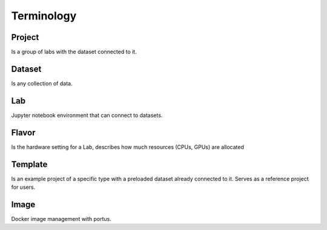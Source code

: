 .. _terminology:

***********
Terminology
***********

Project
*******

Is a group of labs with the dataset connected to it.

Dataset
*******

Is any collection of data.

Lab
***

Jupyter notebook environment that can connect to datasets.

Flavor
******

Is the hardware setting for a Lab, describes how much resources (CPUs, GPUs) are allocated

Template
********

Is an example project of a specific type with a preloaded dataset already connected to it. Serves as a reference project for users.

Image
*****

Docker image management with portus.


